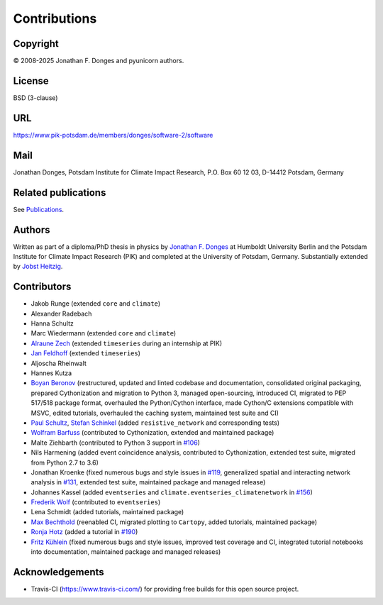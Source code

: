 
Contributions
=============

Copyright
---------
\ |copy| 2008-2025 Jonathan F. Donges and pyunicorn authors.

License
-------
BSD (3-clause)

URL
---
https://www.pik-potsdam.de/members/donges/software-2/software

Mail
----
Jonathan Donges, Potsdam Institute for Climate Impact Research,
P.O. Box 60 12 03, D-14412 Potsdam, Germany

Related publications
--------------------
See `Publications <docs/source/publications.rst>`_.

Authors
-------
Written as part of a diploma/PhD thesis in physics by `Jonathan F. Donges
<donges@pik-potsdam.de>`_ at Humboldt University Berlin and the Potsdam
Institute for Climate Impact Research (PIK) and completed at the University of
Potsdam, Germany. Substantially extended by `Jobst Heitzig
<heitzig@pik-potsdam.de>`_.

Contributors
------------
- Jakob Runge (extended ``core`` and ``climate``)
- Alexander Radebach
- Hanna Schultz
- Marc Wiedermann (extended ``core`` and ``climate``)
- `Alraune Zech <alrauni@web.de>`_
  (extended ``timeseries`` during an internship at PIK)
- `Jan Feldhoff <feldhoff@pik-potsdam.de>`_ (extended ``timeseries``)
- Aljoscha Rheinwalt
- Hannes Kutza
- `Boyan Beronov <beronov@pik-potsdam.de>`_ (restructured, updated and linted
  codebase and documentation, consolidated original packaging, prepared
  Cythonization and migration to Python 3, managed open-sourcing, introduced CI,
  migrated to PEP 517/518 package format, overhauled the Python/Cython interface,
  made Cython/C extensions compatible with MSVC, edited tutorials,
  overhauled the caching system, maintained test suite and CI)
- `Paul Schultz <pschultz@pik-potsdam.de>`_, `Stefan Schinkel
  <mail@dreeg.org>`_ (added ``resistive_network`` and corresponding
  tests)
- `Wolfram Barfuss <barfuss@pik-potsdam.de>`_
  (contributed to Cythonization, extended and maintained package)
- Malte Ziehbarth (contributed to Python 3 support in
  `#106 <https://github.com/pik-copan/pyunicorn/pull/106>`_)
- Nils Harmening (added event coincidence analysis, contributed to Cythonization,
  extended test suite, migrated from Python 2.7 to 3.6)
- Jonathan Kroenke (fixed numerous bugs and style issues in
  `#119 <https://github.com/pik-copan/pyunicorn/pull/119>`_,
  generalized spatial and interacting network analysis in
  `#131 <https://github.com/pik-copan/pyunicorn/pull/131>`_,
  extended test suite, maintained package and managed release)
- Johannes Kassel (added ``eventseries`` and
  ``climate.eventseries_climatenetwork`` in
  `#156 <https://github.com/pik-copan/pyunicorn/pull/156>`_)
- `Frederik Wolf <Frederik.Wolf@bmz.bund.de>`_ (contributed to ``eventseries``)
- Lena Schmidt (added tutorials, maintained package)
- `Max Bechthold <maxbecht@pik-potsdam.de>`_
  (reenabled CI, migrated plotting to ``Cartopy``, added tutorials,
  maintained package)
- `Ronja Hotz <ronja.hotz@yahoo.de>`_ (added a tutorial
  in `#190 <https://github.com/pik-copan/pyunicorn/pull/190>`_)
- `Fritz Kühlein <fritzku@pik-potsdam.de>`_
  (fixed numerous bugs and style issues, improved test coverage and CI,
  integrated tutorial notebooks into documentation,
  maintained package and managed releases)

Acknowledgements
----------------
- Travis-CI (https://www.travis-ci.com/) for providing free builds for this open
  source project.

.. |copy|   unicode:: U+000A9 .. COPYRIGHT SIGN
